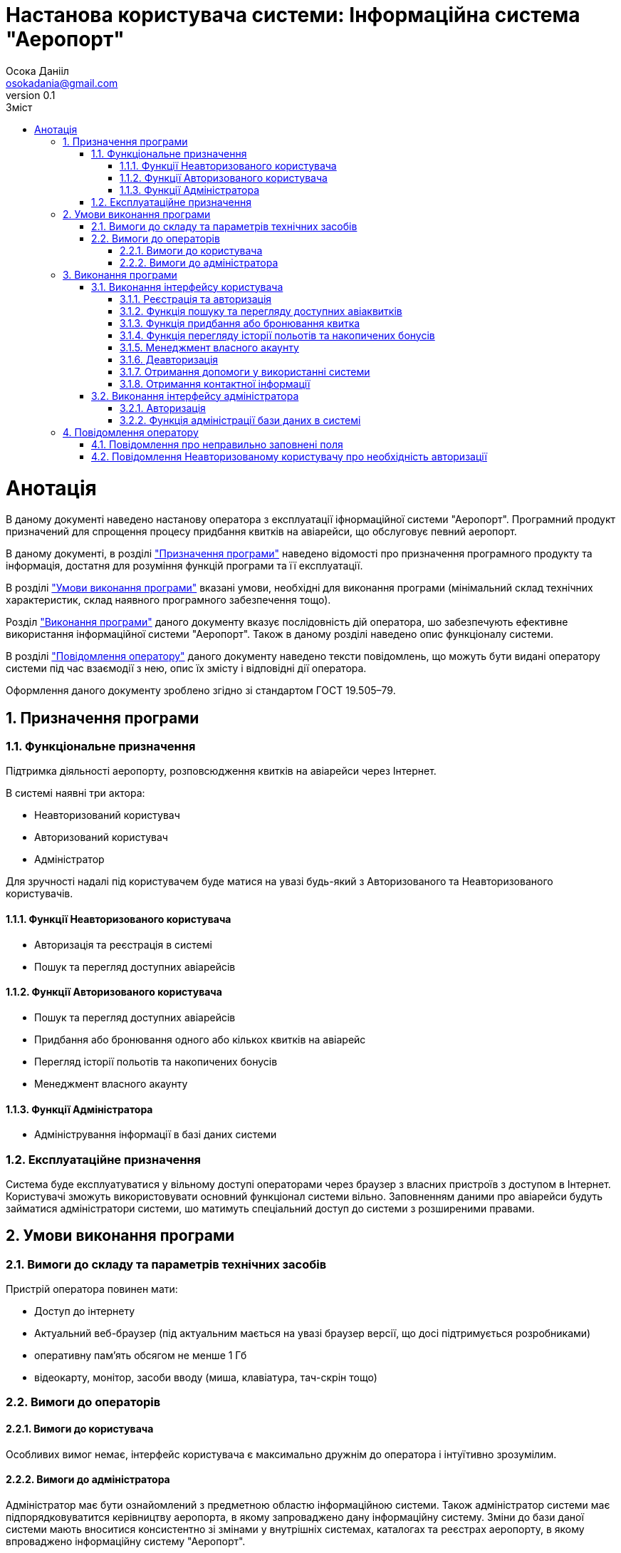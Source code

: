 = [[entity_root.anchor]]Настанова користувача системи: Інформаційна система "Аеропорт"
:title-page:
Осока Данііл <osokadania@gmail.com>
0.1, 
:short-title: Manual
:toc:
:toc-title: Зміст
:toclevels: 5
:sectnums:

:url: https://raw.githubusercontent.com/carexoid/se-lab/doc/manual/doc/manual/img/

= Анотація

В даному документі наведено настанову оператора з експлуатації іфнормаційної системи "Аеропорт". Програмний продукт призначений для спрощення процесу придбання квитків на авіарейси, що обслуговує певний аеропорт.

В даному документі, в розділі <<P1, "Призначення програми">> наведено відомості про призначення програмного продукту та інформація, достатня для розуміння функцій програми та її експлуатації.

В розділі <<P2,"Умови виконання програми">> вказані умови, необхідні для виконання програми (мінімальний склад технічних характеристик, склад наявного програмного забезпечення тощо).

Розділ <<P3, "Виконання програми">> даного документу вказує послідовність дій оператора, шо забезпечують ефективне використання інформаційної системи "Аеропорт". Також в даному розділі наведено опис функціоналу системи.

В розділі <<P4, "Повідомлення оператору">> даного документу наведено тексти повідомлень, що можуть бути видані оператору системи під час взаємодії з нею, опис їх змісту і відповідні дії оператора.

Оформлення даного документу зроблено згідно зі стандартом ГОСТ 19.505–79.

== Призначення програми [[P1]]

=== Функціональне призначення

Підтримка діяльності аеропорту, розповсюдження квитків на авіарейси через Інтернет.

В системі наявні три актора:

* Неавторизований користувач
* Авторизований користувач
* Адміністратор

Для зручності надалі під користувачем буде матися на увазі будь-який з Авторизованого та Неавторизованого користувачів.

==== Функції Неавторизованого користувача
* Авторизація та реєстрація в системі
* Пошук та перегляд доступних авіарейсів

==== Функції Авторизованого користувача
* Пошук та перегляд доступних авіарейсів
* Придбання або бронювання одного або кількох квитків на авіарейс
* Перегляд історії польотів та накопичених бонусів
* Менеджмент власного акаунту

==== Функції Адміністратора
* Адміністрування інформації в базі даних системи

=== Експлуатаційне призначення

Система буде експлуатуватися у вільному доступі операторами через браузер з власних пристроїв з доступом в Інтернет. Користувачі зможуть використовувати основний функціонал системи вільно. Заповненням даними про авіарейси будуть займатися адміністратори системи, шо матимуть спеціальний доступ до системи з розширеними правами.

== Умови виконання програми [[P2]]

=== Вимоги до складу та параметрів технічних засобів

Пристрій оператора повинен мати:

* Доступ до інтернету
* Актуальний веб-браузер (під актуальним мається на увазі браузер версії, що досі підтримується розробниками)
* оперативну пам’ять обсягом не менше 1 Гб
* відеокарту, монітор, засоби вводу (миша, клавіатура, тач-скрін тощо)

=== Вимоги до операторів

==== Вимоги до користувача

Особливих вимог немає, інтерфейс користувача є максимально дружнім до оператора і інтуїтивно зрозумілим.

==== Вимоги до адміністратора

Адміністратор має бути ознайомлений з предметною областю інформаційною системи. Також адміністратор системи має підпорядковуватится керівництву аеропорта, в якому запроваджено дану інформаційну систему. Зміни до бази даної системи мають вноситися консистентно зі змінами у внутрішніх системах, каталогах та реєстрах аеропорту, в якому впроваджено інформаційну систему "Аеропорт".

== Виконання програми [[P3]]

=== Виконання інтерфейсу користувача

:auwarning: __Важливо:__ дана функція доступна лише для Авторизованого користувача (для Неавторизованого користувача необхідно спочатку виконати пункт <<Ref2>>).

:nuwarning: __Важливо:__ дана функція доступна лише для Неавторизованого користувача.

Інтерфейс користувача доступний за адресою https://shlyahdomrii.tech

==== Реєстрація та авторизація [[Ref2]]

Неавторизований користувач може пройти реєстрацію або авторизацію натиснувши "**LOGIN OR SIGN UP**" у верхньому меню.

Процедура є інтуїтивно зрозумілою.

В результаті виконання необхадних дій, Неавторизований користувач стає Авторизованим користувачем.

{nuwarning}

==== Функція пошуку та перегляду доступних авіаквитків [[Ref1]]

Потрапляючи на основну сторінку, користавач отримує можливість задати набор фільтрів для пошуку квитків на авіарейси (користувач завжди має можливість потрапити на цю сторінку, натиснувши "**BROWSE FLIGHTS**" у верхньому меню).

Далі користувач отримує список авіарейсів, шо задовольняють умовам заданих фільтрів. 

На кожен результат пощуку можна натиснути, щоб отримати детальну інформаццію про авіарейс.

==== Функція придбання або бронювання квитка

Знаходячись в інтерфейсі перегляду детальної інформації про авіарейс (потрапити в цей інтерфейс можна в результаті виконання пункту <<Ref1>>), Авторизований користувач може забронювати або придбати онлайн один або кілька авіаквитків, для цього необхідно натиснути "**BUY TICKETS**".

Далі Авторизований користувач має заповнити форму для уточнення даних замовлення і обрати спосіб оплати (при оплаті онлайн Авторизований користувач може скористатися накопиченими бонусами для часткової оплати замовлення). В разі оплати онлайн Авторизований користувач має провести онлайн оплату через інтерфейс, що буде надано в ході реєстрації замовлення. В разі лише бронювання квитка, користувач має оплатити замовлення в будь-якій касі аеропорту.

{auwarning}

==== Функція перегляду історії польотів та накопичених бонусів

Знаходячись в будь-якій частині інтерфейсу Авторизований користувач може перейти до перегляду історії польотів та накопичених бонусів.

Для цього Авторизованому користувачу необхідно натиснути "**MY PROFILE**" у верхньому меню праворуч і у випадаючому меню натиснути "**Order History**". В результаті цих дій, система відобразить Авторизованому користувачу історію його перельотів та інформацію про накопичені бонуси.

{auwarning}

==== Менеджмент власного акаунту

Знаходячись в будь-якій частині інтерфейсу Авторизований користувач може перейти до сторінки менеджменту власного акаунту.

Для цього Авторизованому користувачу необхідно натиснути "**MY PROFILE**" у верхньому меню праворуч і у випадаючому меню натиснути "**Profile Info**". В результаті цих дій, система відобразить Авторизованому користувачу сторінку з його персональними даними.

Авторизований користувач може редагувати свій власний профіль, натиснувши "**EDIT**" під переліком персональних даних.

Авторизований користувач може видалити власний профіль, натиснувши "**DELETE**" під переліком персональних даних. В результаті видалення профілю Авторищований користувач стане Неавторизованим користувачем.

{auwarning}

==== Деавторизація

Знаходячись в будь-якій частині інтерфейсу Авторизований користувач може перейти до сторінки менеджменту власного акаунту.

Для цього Авторизованому користувачу необхідно натиснути "**MY PROFILE**" у верхньому меню праворуч і у випадаючому меню натиснути "**Logout**". В результаті цих дій, Авторизавоний користувач стане Неавторизованим користувачем

Авторизований користувач може редагувати свій власний профіль, натиснувши "**EDIT**" під переліком персональних даних.

{auwarning}

==== Отримання допомоги у використанні системи

Знаходячись в будь-якій частині інтерфейсу користувач може перейти на сторінку з підказками по використанню системи.

Для цього користувачу необхідно натиснути "**HELP**" у верхньому меню. Після натискання користувач опиниться на сторінці з підказками по використанню системи.

==== Отримання контактної інформації

Знаходячись в будь-якій частині інтерфейсу користувач може перейти на сторінку з контактною інформацією.

Для цього користувачу необхідно натиснути "**ABOUT US**" у верхньому меню. Після натискання користувач опиниться на сторінці з контактною інформацією.

=== Виконання інтерфейсу адміністратора

Інтерфейс користувача доступний за адресою https://shlyahdomrii.tech/admin

==== Авторизація

Для використання інтерфейсу адміністратора, Адміністратору необхідно пройти  авторизацію.

Дані для авторизації адміністратору має надати керівництво аеропорту, якому підпорядковується Адміністратор.

==== Функція адміністрації бази даних в системі

Адміністратор має можливість адмініструвати інформацію, наявну в базі даних системи.

Для цього йому необхідно обрати сутність, з якою він хоче взаємодіяти, у верхньому меню інтерфейсу адміністратора. В результаті натискання на назву сутності, що цікавить Адміністратора, останній опиниться на сторінці взаємодії з цією сутністю.

На сторінці взаємодії з сутністю Адміністратор має можливість створити, редагувати або видалити екземпляр сутності (в разі, якщо такі дії дозволені з даною сутністю), також може відфільтрувати список екземплярів за доступними фільтрами.

Для створення необхідно натиснути "**Create**". Адміністратор отримає форму для внесення інформації. Для збереження необхідно натиснути "**Save**".

Для редагування необхідно натиснути зображення олівця навпроти бажаного екземпляру.Адміністратор отримає форму для редагування інформації. Для збереження необхідно натиснути "**Save**".

Для видалення необхідно натиснути зображення сміттєвого баку навпроти бажаного екземпляру. Також можливо видалити кілька екземплярів одразу. Для цього необхідно поставити відмітки навпроти бажаних екземплярів у списку, потім натиснути "**With Selected**" і у випадаючому меню обрати "**Delete**".

Для фільтрації екземплярів необхідно натиснути "**Add Filter**" і задати бажані фільтри.

Детальний інструктаж з приводу передумов виконання дій Адміністратора та їх порядку в певних сценаріях обробки даних має надати керівництво аеропорту, якому підпорядковується Адміністратор.

== Повідомлення оператору [[P4]]

=== Повідомлення про неправильно заповнені поля

Будь-який актор системи, в разі неправильного заповнення поля отримає повідомлення про невірно заповнене поле текстом червоного кольору.

__Причина:__ Невірно заповнене поле при заповнені будь-якої форми.

__Дії програми:__ Система не дає підтвердити обробку заповненої форми.

__Дії оператора:__ Увести коректні дані у поле форми, біля якого виникло повідомлення.

=== Повідомлення Неавторизованому користувачу про необхідність авторизації

При спробі Неавторизованого користувача використати функціонал, доступний тільки для Авторизованих користувачів, перший отримає повіжомлення про необхідність пройти авторизацію.

.Повідомлення про необхідність пройти авторизацію
image::{url}authorization_required.jpg[authorization required]

__Причина:__ Спроба Неавторизованого користувача використати функціонал призначений тільки для Авторизованих користувачів.

__Дії програми:__ Система не дає використати функціонал призначений тільки для Авторизованих користувачів

__Дії оператора:__ Пройти авторизацію для того щоб стати Авторизованим користувачем.
